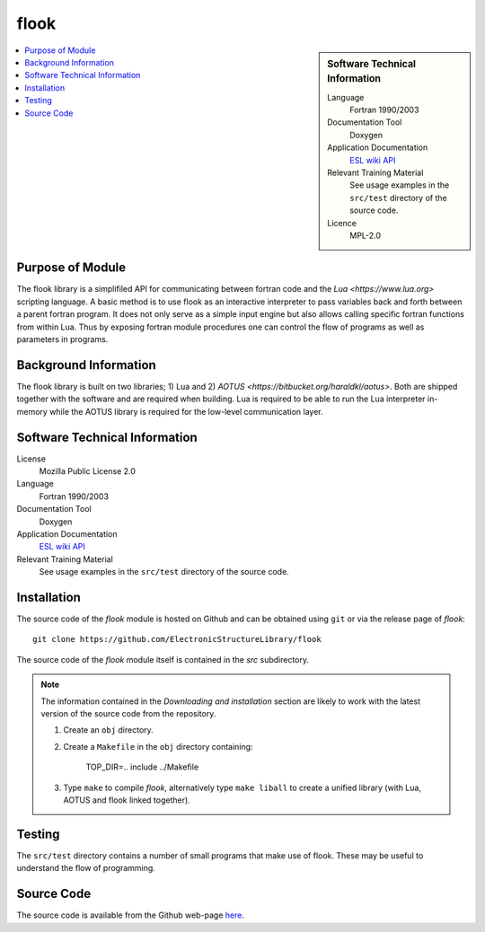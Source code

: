 #####
flook
#####

.. sidebar:: Software Technical Information

  Language
    Fortran 1990/2003

  Documentation Tool
    Doxygen

  Application Documentation
   `ESL wiki <http://esl.cecam.org/Flook>`_
   `API <http://electronicstructurelibrary.github.io/flook/doxygen/index.html>`_ 

  Relevant Training Material
    See usage examples in the ``src/test`` directory of the source code.
  
  Licence
    MPL-2.0

.. contents:: :local:

Purpose of Module
_________________

The flook library is a simplifiled API for communicating between fortran code and
the `Lua <https://www.lua.org>` scripting language. A basic method is to
use flook as an interactive interpreter to pass variables back and forth between a
parent fortran program. It does not only serve as a simple input engine but also
allows calling specific fortran functions from within Lua. Thus by exposing
fortran module procedures one can control the flow of programs as well as parameters
in programs.

Background Information
______________________

The flook library is built on two libraries; 1) Lua and 2) `AOTUS <https://bitbucket.org/haraldkl/aotus>`.
Both are shipped together with the software and are required when building.
Lua is required to be able to run the Lua interpreter in-memory while the AOTUS library is
required for the low-level communication layer. 

Software Technical Information
______________________________

License
  Mozilla Public License 2.0

Language
  Fortran 1990/2003

Documentation Tool
  Doxygen

Application Documentation
   `ESL wiki <http://esl.cecam.org/Flook>`_
   `API <http://electronicstructurelibrary.github.io/flook/doxygen/index.html>`_ 

Relevant Training Material
  See usage examples in the ``src/test`` directory of the source code.

Installation
____________

The source code of the `flook` module is hosted on Github and can be obtained
using ``git`` or via the release page of `flook`::

  git clone https://github.com/ElectronicStructureLibrary/flook

The source code of the `flook` module itself is contained in the `src` subdirectory.

.. note::
 The information contained in the *Downloading and installation* section are
 likely to work with the latest version of the source code from the repository.

 1. Create an ``obj`` directory.

 2. Create a ``Makefile`` in the ``obj`` directory containing:

    
        TOP_DIR=..
	include ../Makefile


 3. Type ``make`` to compile `flook`, alternatively type ``make liball`` to create
    a unified library (with Lua, AOTUS and flook linked together).


Testing
_______

The ``src/test`` directory contains a number of small programs that make use of
flook. These may be useful to understand the flow of programming.

Source Code
___________

The source code is available from the Github web-page `here <https://github.com/ElectronicStructureLibrary/flook>`_.
